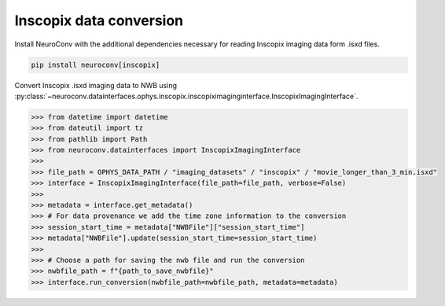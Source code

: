 Inscopix data conversion
------------------------

Install NeuroConv with the additional dependencies necessary for reading Inscopix imaging data form .isxd files.

.. code-block:: bash

    pip install neuroconv[inscopix]

Convert Inscopix .isxd imaging data to NWB using :py:class:`~neuroconv.datainterfaces.ophys.inscopix.inscopiximaginginterface.InscopixImagingInterface`.

.. code-block:: python

    >>> from datetime import datetime
    >>> from dateutil import tz
    >>> from pathlib import Path
    >>> from neuroconv.datainterfaces import InscopixImagingInterface
    >>>
    >>> file_path = OPHYS_DATA_PATH / "imaging_datasets" / "inscopix" / "movie_longer_than_3_min.isxd"
    >>> interface = InscopixImagingInterface(file_path=file_path, verbose=False)
    >>>
    >>> metadata = interface.get_metadata()
    >>> # For data provenance we add the time zone information to the conversion
    >>> session_start_time = metadata["NWBFile"]["session_start_time"]
    >>> metadata["NWBFile"].update(session_start_time=session_start_time)
    >>>
    >>> # Choose a path for saving the nwb file and run the conversion
    >>> nwbfile_path = f"{path_to_save_nwbfile}"
    >>> interface.run_conversion(nwbfile_path=nwbfile_path, metadata=metadata)
